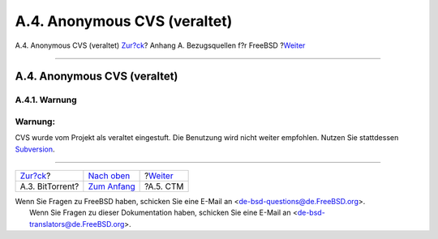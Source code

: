 =============================
A.4. Anonymous CVS (veraltet)
=============================

.. raw:: html

   <div class="navheader">

A.4. Anonymous CVS (veraltet)
`Zur?ck <mirrors-bittorrent.html>`__?
Anhang A. Bezugsquellen f?r FreeBSD
?\ `Weiter <ctm.html>`__

--------------

.. raw:: html

   </div>

.. raw:: html

   <div class="sect1">

.. raw:: html

   <div class="titlepage" xmlns="">

.. raw:: html

   <div>

.. raw:: html

   <div>

A.4. Anonymous CVS (veraltet)
-----------------------------

.. raw:: html

   </div>

.. raw:: html

   </div>

.. raw:: html

   </div>

.. raw:: html

   <div class="sect2">

.. raw:: html

   <div class="titlepage" xmlns="">

.. raw:: html

   <div>

.. raw:: html

   <div>

A.4.1. Warnung
~~~~~~~~~~~~~~

.. raw:: html

   </div>

.. raw:: html

   </div>

.. raw:: html

   </div>

.. raw:: html

   <div class="warning" xmlns="">

Warnung:
~~~~~~~~

CVS wurde vom Projekt als veraltet eingestuft. Die Benutzung wird nicht
weiter empfohlen. Nutzen Sie stattdessen
`Subversion <../../../../doc/de_DE.ISO8859-1/books/handbook/svn.html>`__.

.. raw:: html

   </div>

.. raw:: html

   </div>

.. raw:: html

   </div>

.. raw:: html

   <div class="navfooter">

--------------

+-----------------------------------------+--------------------------------+----------------------------+
| `Zur?ck <mirrors-bittorrent.html>`__?   | `Nach oben <mirrors.html>`__   | ?\ `Weiter <ctm.html>`__   |
+-----------------------------------------+--------------------------------+----------------------------+
| A.3. BitTorrent?                        | `Zum Anfang <index.html>`__    | ?A.5. CTM                  |
+-----------------------------------------+--------------------------------+----------------------------+

.. raw:: html

   </div>

| Wenn Sie Fragen zu FreeBSD haben, schicken Sie eine E-Mail an
  <de-bsd-questions@de.FreeBSD.org\ >.
|  Wenn Sie Fragen zu dieser Dokumentation haben, schicken Sie eine
  E-Mail an <de-bsd-translators@de.FreeBSD.org\ >.
